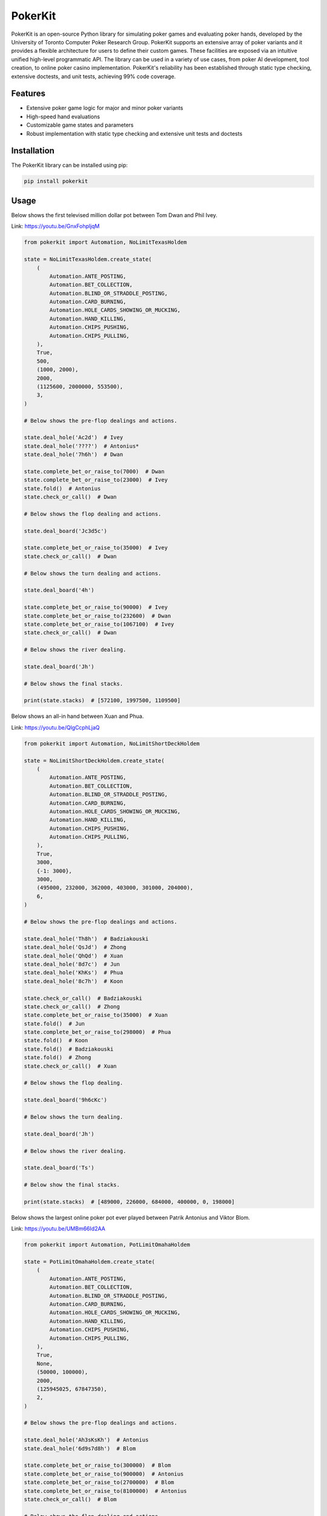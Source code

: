 ========
PokerKit
========

PokerKit is an open-source Python library for simulating poker games and
evaluating poker hands, developed by the University of Toronto Computer Poker
Research Group. PokerKit supports an extensive array of poker variants and it
provides a flexible architecture for users to define their custom games. These
facilities are exposed via an intuitive unified high-level programmatic API. The
library can be used in a variety of use cases, from poker AI development, tool
creation, to online poker casino implementation. PokerKit's reliability has been
established through static type checking, extensive doctests, and unit tests,
achieving 99% code coverage.

Features
--------

* Extensive poker game logic for major and minor poker variants
* High-speed hand evaluations
* Customizable game states and parameters
* Robust implementation with static type checking and extensive unit tests and
  doctests

Installation
------------

The PokerKit library can be installed using pip:

.. code-block:: bash

   pip install pokerkit

Usage
-----

Below shows the first televised million dollar pot between Tom Dwan and Phil
Ivey.

Link: https://youtu.be/GnxFohpljqM

.. code-block:: python

   from pokerkit import Automation, NoLimitTexasHoldem

   state = NoLimitTexasHoldem.create_state(
       (
           Automation.ANTE_POSTING,
           Automation.BET_COLLECTION,
           Automation.BLIND_OR_STRADDLE_POSTING,
           Automation.CARD_BURNING,
           Automation.HOLE_CARDS_SHOWING_OR_MUCKING,
           Automation.HAND_KILLING,
           Automation.CHIPS_PUSHING,
           Automation.CHIPS_PULLING,
       ),
       True,
       500,
       (1000, 2000),
       2000,
       (1125600, 2000000, 553500),
       3,
   )

   # Below shows the pre-flop dealings and actions.

   state.deal_hole('Ac2d')  # Ivey
   state.deal_hole('????')  # Antonius*
   state.deal_hole('7h6h')  # Dwan

   state.complete_bet_or_raise_to(7000)  # Dwan
   state.complete_bet_or_raise_to(23000)  # Ivey
   state.fold()  # Antonius
   state.check_or_call()  # Dwan

   # Below shows the flop dealing and actions.

   state.deal_board('Jc3d5c')

   state.complete_bet_or_raise_to(35000)  # Ivey
   state.check_or_call()  # Dwan

   # Below shows the turn dealing and actions.

   state.deal_board('4h')

   state.complete_bet_or_raise_to(90000)  # Ivey
   state.complete_bet_or_raise_to(232600)  # Dwan
   state.complete_bet_or_raise_to(1067100)  # Ivey
   state.check_or_call()  # Dwan

   # Below shows the river dealing.

   state.deal_board('Jh')

   # Below shows the final stacks.

   print(state.stacks)  # [572100, 1997500, 1109500]

Below shows an all-in hand between Xuan and Phua.

Link: https://youtu.be/QlgCcphLjaQ

.. code-block:: python

   from pokerkit import Automation, NoLimitShortDeckHoldem

   state = NoLimitShortDeckHoldem.create_state(
       (
           Automation.ANTE_POSTING,
           Automation.BET_COLLECTION,
           Automation.BLIND_OR_STRADDLE_POSTING,
           Automation.CARD_BURNING,
           Automation.HOLE_CARDS_SHOWING_OR_MUCKING,
           Automation.HAND_KILLING,
           Automation.CHIPS_PUSHING,
           Automation.CHIPS_PULLING,
       ),
       True,
       3000,
       {-1: 3000},
       3000,
       (495000, 232000, 362000, 403000, 301000, 204000),
       6,
   )

   # Below shows the pre-flop dealings and actions.

   state.deal_hole('Th8h')  # Badziakouski
   state.deal_hole('QsJd')  # Zhong
   state.deal_hole('QhQd')  # Xuan
   state.deal_hole('8d7c')  # Jun
   state.deal_hole('KhKs')  # Phua
   state.deal_hole('8c7h')  # Koon

   state.check_or_call()  # Badziakouski
   state.check_or_call()  # Zhong
   state.complete_bet_or_raise_to(35000)  # Xuan
   state.fold()  # Jun
   state.complete_bet_or_raise_to(298000)  # Phua
   state.fold()  # Koon
   state.fold()  # Badziakouski
   state.fold()  # Zhong
   state.check_or_call()  # Xuan

   # Below shows the flop dealing.

   state.deal_board('9h6cKc')

   # Below shows the turn dealing.

   state.deal_board('Jh')

   # Below shows the river dealing.

   state.deal_board('Ts')

   # Below show the final stacks.

   print(state.stacks)  # [489000, 226000, 684000, 400000, 0, 198000]

Below shows the largest online poker pot ever played between
Patrik Antonius and Viktor Blom.

Link: https://youtu.be/UMBm66Id2AA

.. code-block:: python

   from pokerkit import Automation, PotLimitOmahaHoldem

   state = PotLimitOmahaHoldem.create_state(
       (
           Automation.ANTE_POSTING,
           Automation.BET_COLLECTION,
           Automation.BLIND_OR_STRADDLE_POSTING,
           Automation.CARD_BURNING,
           Automation.HOLE_CARDS_SHOWING_OR_MUCKING,
           Automation.HAND_KILLING,
           Automation.CHIPS_PUSHING,
           Automation.CHIPS_PULLING,
       ),
       True,
       None,
       (50000, 100000),
       2000,
       (125945025, 67847350),
       2,
   )

   # Below shows the pre-flop dealings and actions.

   state.deal_hole('Ah3sKsKh')  # Antonius
   state.deal_hole('6d9s7d8h')  # Blom

   state.complete_bet_or_raise_to(300000)  # Blom
   state.complete_bet_or_raise_to(900000)  # Antonius
   state.complete_bet_or_raise_to(2700000)  # Blom
   state.complete_bet_or_raise_to(8100000)  # Antonius
   state.check_or_call()  # Blom

   # Below shows the flop dealing and actions.

   state.deal_board('4s5c2h')

   state.complete_bet_or_raise_to(9100000)  # Antonius
   state.complete_bet_or_raise_to(43500000)  # Blom
   state.complete_bet_or_raise_to(77900000)  # Antonius
   state.check_or_call()  # Blom

   # Below shows the turn dealing.

   state.deal_board('5h')

   # Below shows the river dealing.

   state.deal_board('9c')

   # Below show the final stacks.

   print(state.stacks)  # [193792375, 0]

Below shows a bad beat between Yockey and Arieh.

Link: https://youtu.be/pChCqb2FNxY

.. code-block:: python

   from pokerkit import Automation, FixedLimitDeuceToSevenLowballTripleDraw

   state = FixedLimitDeuceToSevenLowballTripleDraw.create_state(
       (
           Automation.ANTE_POSTING,
           Automation.BET_COLLECTION,
           Automation.BLIND_OR_STRADDLE_POSTING,
           Automation.CARD_BURNING,
           Automation.HOLE_CARDS_SHOWING_OR_MUCKING,
           Automation.HAND_KILLING,
           Automation.CHIPS_PUSHING,
           Automation.CHIPS_PULLING,
       ),
       True,
       0,
       (75000, 150000),
       150000,
       300000,
       (1180000, 4340000, 5910000, 10765000),
       4,
   )

   # Below shows the pre-flop dealings and actions.

   state.deal_hole('7h6c4c3d2c')  # Yockey
   state.deal_hole('??????????')  # Hui*
   state.deal_hole('??????????')  # Esposito*
   state.deal_hole('AsQs6s5c3c')  # Arieh

   state.fold()  # Esposito
   state.complete_bet_or_raise_to()  # Arieh
   state.complete_bet_or_raise_to()  # Yockey
   state.fold()  # Hui
   state.check_or_call()  # Arieh

   # Below shows the first draw and actions.

   state.stand_pat_or_discard()  # Yockey
   state.stand_pat_or_discard('AsQs')  # Arieh
   state.deal_hole('2hQh')  # Arieh

   state.complete_bet_or_raise_to()  # Yockey
   state.check_or_call()  # Arieh

   # Below shows the second draw and actions.

   state.stand_pat_or_discard()  # Yockey
   state.stand_pat_or_discard('Qh')  # Arieh
   state.deal_hole('4d')  # Arieh

   state.complete_bet_or_raise_to()  # Yockey
   state.check_or_call()  # Arieh

   # Below shows the third draw and actions.

   state.stand_pat_or_discard()  # Yockey
   state.stand_pat_or_discard('6s')  # Arieh
   state.deal_hole('7c')  # Arieh

   state.complete_bet_or_raise_to()  # Yockey
   state.check_or_call()  # Arieh

   # Below show the final stacks.

   print(state.stacks)  # [0, 4190000, 5910000, 12095000]

Below shows an example badugi hand from Wikipedia.

Link: https://en.wikipedia.org/wiki/Badugi

.. code-block:: python

   from pokerkit import Automation, FixedLimitBadugi

   state = FixedLimitBadugi.create_state(
       (
           Automation.ANTE_POSTING,
           Automation.BET_COLLECTION,
           Automation.BLIND_OR_STRADDLE_POSTING,
           Automation.CARD_BURNING,
           Automation.HOLE_CARDS_SHOWING_OR_MUCKING,
           Automation.HAND_KILLING,
           Automation.CHIPS_PUSHING,
           Automation.CHIPS_PULLING,
       ),
       True,
       0,
       (1, 2),
       2,
       4,
       200,
       4,
   )

   # Below shows the pre-flop dealings and actions.

   state.deal_hole('????????')  # Bob*
   state.deal_hole('????????')  # Carol*
   state.deal_hole('????????')  # Ted*
   state.deal_hole('????????')  # Alice*

   state.fold()  # Ted
   state.check_or_call()  # Alice
   state.check_or_call()  # Bob
   state.check_or_call()  # Carol

   # Below shows the first draw and actions.

   state.stand_pat_or_discard('????')  # Bob*
   state.stand_pat_or_discard('????')  # Carol*
   state.stand_pat_or_discard('??')  # Alice*
   state.deal_hole('TcJs')  # Bob*
   state.deal_hole('7cTh')  # Carol*
   state.deal_hole('Qc')  # Alice*

   state.check_or_call()  # Bob
   state.complete_bet_or_raise_to()  # Carol
   state.check_or_call()  # Alice
   state.check_or_call()  # Bob

   # Below shows the second draw and actions.

   state.stand_pat_or_discard('Js')  # Bob*
   state.stand_pat_or_discard()  # Carol*
   state.stand_pat_or_discard('Qc')  # Alice*
   state.deal_hole('Ts')  # Bob*
   state.deal_hole('9h')  # Alice*

   state.check_or_call()  # Bob
   state.complete_bet_or_raise_to()  # Carol
   state.complete_bet_or_raise_to()  # Alice
   state.fold()  # Bob
   state.check_or_call()  # Carol

   # Below shows the third draw and actions.

   state.stand_pat_or_discard('Th')  # Carol*
   state.stand_pat_or_discard()  # Alice*
   state.deal_hole('8h')  # Carol*

   state.check_or_call()  # Carol
   state.complete_bet_or_raise_to()  # Alice
   state.check_or_call()  # Carol

   # Below show the final stacks.

   print(state.stacks)  # [196, 220, 200, 184]

Testing and Validation
----------------------

PokerKit has extensive test coverage, passes mypy static type checking with
strict parameter, and has been validated through extensive use in real-life
scenarios.

Contributing
------------

Contributions are welcome! Please read our Contributing Guide for more
information.

License
-------

PokerKit is distributed under the MIT license.

Citing
------

If you use PokerKit in your research, please cite our library:

.. code-block:: bibtex

   @ARTICLE{10287546,
     author={Kim, Juho},
     journal={IEEE Transactions on Games}, 
     title={PokerKit: A Comprehensive Python Library for Fine-Grained Multi-Variant Poker Game Simulations}, 
     year={2023},
     volume={},
     number={},
     pages={1-8},
     doi={10.1109/TG.2023.3325637}}
